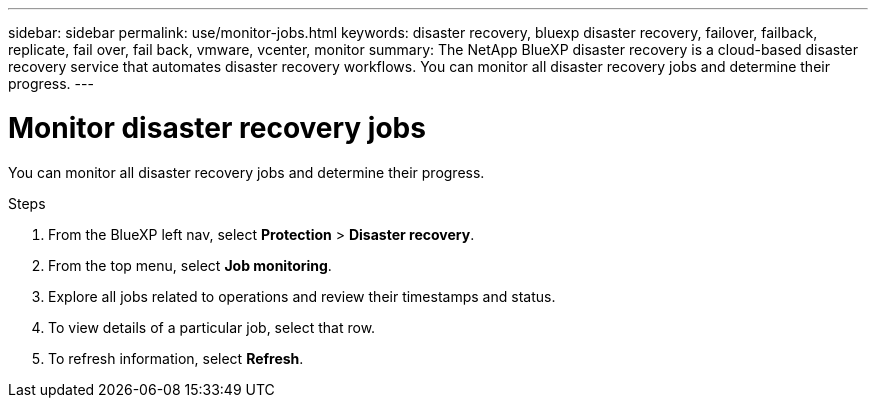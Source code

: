---
sidebar: sidebar
permalink: use/monitor-jobs.html
keywords: disaster recovery, bluexp disaster recovery, failover, failback, replicate, fail over, fail back, vmware, vcenter, monitor
summary: The NetApp BlueXP disaster recovery is a cloud-based disaster recovery service that automates disaster recovery workflows. You can monitor all disaster recovery jobs and determine their progress.
---

= Monitor disaster recovery jobs
:hardbreaks:
:icons: font
:imagesdir: ../media/use/

[.lead]
You can monitor all disaster recovery jobs and determine their progress. 

.Steps 

. From the BlueXP left nav, select *Protection* > *Disaster recovery*. 
. From the top menu, select *Job monitoring*. 

. Explore all jobs related to operations and review their timestamps and status.
. To view details of a particular job, select that row. 
. To refresh information, select *Refresh*. 


//== Cancel a job

//If a job is in progress and you don't want it to continue, you can cancel it. You might want to cancel a job if it is stuck in the same state and you want to free up the next operation in the queue. You might want cancel a job before it times out.


//.Before you begin
//To cancel a job, you must have the Account ID. 


//.Steps 

//. From the BlueXP left nav, select *Protection* > *Disaster recovery*. 
//. From the top menu, select *Job monitoring*. 


//. In the Job monitor page, note the ID of the job you want to cancel. 

//. Access the BlueXP disaster recovery Swagger URL: https://snapcenter.cloudmanager.cloud.netapp.com/api-doc/#/Jobs/put_jobmanager_v2_jobs__jobId_[Swagger^].
//+
//"https://snapcenter.cloudmanager.cloud.netapp.com/api-doc/#/Jobs/put_jobmanager_v2_jobs__jobId_"
//+ 
//image:dr-swagger-job-cancel.png[Swagger page showing how to cancel a job]
//+
//For details about Swagger, see https://swagger.io/docs/[Swagger docs^].

//. From Swagger, obtain the security token, also called the _bearer token_, from the Authorize option. 


//. Enter the Account ID and Job ID. 
//. Select *Try it out*.

